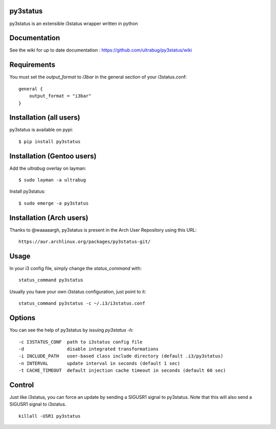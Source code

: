 py3status
=========

py3status is an extensible i3status wrapper written in python

Documentation
=========
See the wiki for up to date documentation : https://github.com/ultrabug/py3status/wiki

Requirements
=========
You must set the `output_format` to `i3bar` in the general section of your i3status.conf:
::
    general {
        output_format = "i3bar"
    }

Installation (all users)
=========
py3status is available on pypi:
::
    $ pip install py3status

Installation (Gentoo users)
=========
Add the `ultrabug` overlay on layman:
::
    $ sudo layman -a ultrabug

Install py3status:
::
    $ sudo emerge -a py3status

Installation (Arch users)
=========
Thanks to @waaaaargh, py3status is present in the Arch User Repository using this URL:
::
    https://aur.archlinux.org/packages/py3status-git/

Usage
=========
In your i3 config file, simply change the `status_command` with:
::
    status_command py3status

Usually you have your own i3status configuration, just point to it:
::
    status_command py3status -c ~/.i3/i3status.conf

Options
=========
You can see the help of py3status by issuing `py3status -h`:
::
    -c I3STATUS_CONF  path to i3status config file
    -d                disable integrated transformations
    -i INCLUDE_PATH   user-based class include directory (default .i3/py3status)
    -n INTERVAL       update interval in seconds (default 1 sec)
    -t CACHE_TIMEOUT  default injection cache timeout in seconds (default 60 sec)

Control
=========
Just like i3status, you can force an update by sending a SIGUSR1 signal to py3status.
Note that this will also send a SIGUSR1 signal to i3status.
::
    killall -USR1 py3status
